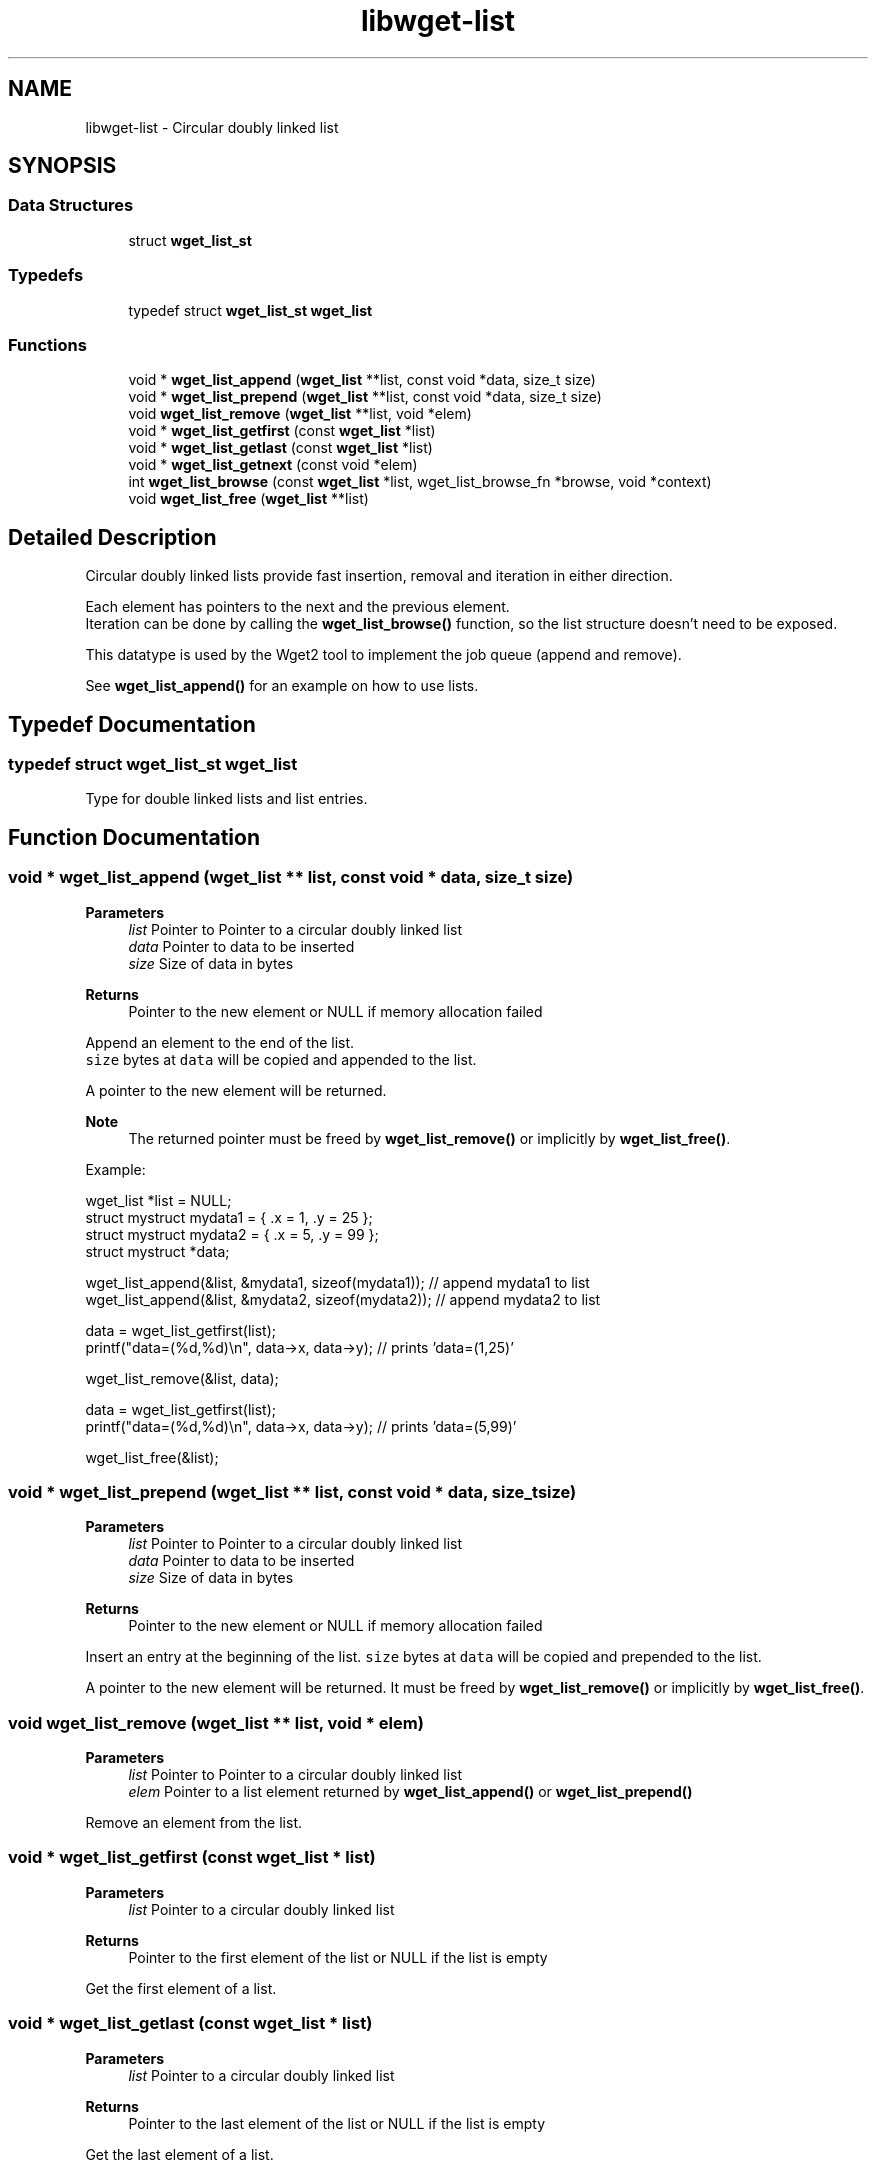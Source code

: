 .TH "libwget-list" 3 "Version 2.2.0" "wget2" \" -*- nroff -*-
.ad l
.nh
.SH NAME
libwget-list \- Circular doubly linked list
.SH SYNOPSIS
.br
.PP
.SS "Data Structures"

.in +1c
.ti -1c
.RI "struct \fBwget_list_st\fP"
.br
.in -1c
.SS "Typedefs"

.in +1c
.ti -1c
.RI "typedef struct \fBwget_list_st\fP \fBwget_list\fP"
.br
.in -1c
.SS "Functions"

.in +1c
.ti -1c
.RI "void * \fBwget_list_append\fP (\fBwget_list\fP **list, const void *data, size_t size)"
.br
.ti -1c
.RI "void * \fBwget_list_prepend\fP (\fBwget_list\fP **list, const void *data, size_t size)"
.br
.ti -1c
.RI "void \fBwget_list_remove\fP (\fBwget_list\fP **list, void *elem)"
.br
.ti -1c
.RI "void * \fBwget_list_getfirst\fP (const \fBwget_list\fP *list)"
.br
.ti -1c
.RI "void * \fBwget_list_getlast\fP (const \fBwget_list\fP *list)"
.br
.ti -1c
.RI "void * \fBwget_list_getnext\fP (const void *elem)"
.br
.ti -1c
.RI "int \fBwget_list_browse\fP (const \fBwget_list\fP *list, wget_list_browse_fn *browse, void *context)"
.br
.ti -1c
.RI "void \fBwget_list_free\fP (\fBwget_list\fP **list)"
.br
.in -1c
.SH "Detailed Description"
.PP 
Circular doubly linked lists provide fast insertion, removal and iteration in either direction\&.
.PP
Each element has pointers to the next and the previous element\&.
.br
 Iteration can be done by calling the \fBwget_list_browse()\fP function, so the list structure doesn't need to be exposed\&.
.PP
This datatype is used by the Wget2 tool to implement the job queue (append and remove)\&.
.PP
See \fBwget_list_append()\fP for an example on how to use lists\&. 
.SH "Typedef Documentation"
.PP 
.SS "typedef struct \fBwget_list_st\fP \fBwget_list\fP"
Type for double linked lists and list entries\&. 
.SH "Function Documentation"
.PP 
.SS "void * wget_list_append (\fBwget_list\fP ** list, const void * data, size_t size)"

.PP
\fBParameters\fP
.RS 4
\fIlist\fP Pointer to Pointer to a circular doubly linked list 
.br
\fIdata\fP Pointer to data to be inserted 
.br
\fIsize\fP Size of data in bytes 
.RE
.PP
\fBReturns\fP
.RS 4
Pointer to the new element or NULL if memory allocation failed
.RE
.PP
Append an element to the end of the list\&.
.br
 \fCsize\fP bytes at \fCdata\fP will be copied and appended to the list\&.
.PP
A pointer to the new element will be returned\&.
.PP
\fBNote\fP
.RS 4
The returned pointer must be freed by \fBwget_list_remove()\fP or implicitly by \fBwget_list_free()\fP\&.
.RE
.PP
Example:
.PP
.PP
.nf
wget_list *list = NULL;
struct mystruct mydata1 = { \&.x = 1, \&.y = 25 };
struct mystruct mydata2 = { \&.x = 5, \&.y = 99 };
struct mystruct *data;

wget_list_append(&list, &mydata1, sizeof(mydata1)); // append mydata1 to list
wget_list_append(&list, &mydata2, sizeof(mydata2)); // append mydata2 to list

data = wget_list_getfirst(list);
printf("data=(%d,%d)\\n", data\->x, data\->y); // prints 'data=(1,25)'

wget_list_remove(&list, data);

data = wget_list_getfirst(list);
printf("data=(%d,%d)\\n", data\->x, data\->y); // prints 'data=(5,99)'

wget_list_free(&list);
.fi
.PP
 
.SS "void * wget_list_prepend (\fBwget_list\fP ** list, const void * data, size_t size)"

.PP
\fBParameters\fP
.RS 4
\fIlist\fP Pointer to Pointer to a circular doubly linked list 
.br
\fIdata\fP Pointer to data to be inserted 
.br
\fIsize\fP Size of data in bytes 
.RE
.PP
\fBReturns\fP
.RS 4
Pointer to the new element or NULL if memory allocation failed
.RE
.PP
Insert an entry at the beginning of the list\&. \fCsize\fP bytes at \fCdata\fP will be copied and prepended to the list\&.
.PP
A pointer to the new element will be returned\&. It must be freed by \fBwget_list_remove()\fP or implicitly by \fBwget_list_free()\fP\&. 
.SS "void wget_list_remove (\fBwget_list\fP ** list, void * elem)"

.PP
\fBParameters\fP
.RS 4
\fIlist\fP Pointer to Pointer to a circular doubly linked list 
.br
\fIelem\fP Pointer to a list element returned by \fBwget_list_append()\fP or \fBwget_list_prepend()\fP
.RE
.PP
Remove an element from the list\&. 
.SS "void * wget_list_getfirst (const \fBwget_list\fP * list)"

.PP
\fBParameters\fP
.RS 4
\fIlist\fP Pointer to a circular doubly linked list 
.RE
.PP
\fBReturns\fP
.RS 4
Pointer to the first element of the list or NULL if the list is empty
.RE
.PP
Get the first element of a list\&. 
.SS "void * wget_list_getlast (const \fBwget_list\fP * list)"

.PP
\fBParameters\fP
.RS 4
\fIlist\fP Pointer to a circular doubly linked list 
.RE
.PP
\fBReturns\fP
.RS 4
Pointer to the last element of the list or NULL if the list is empty
.RE
.PP
Get the last element of a list\&. 
.SS "void * wget_list_getnext (const void * elem)"

.PP
\fBParameters\fP
.RS 4
\fIelem\fP Pointer to an element of a linked list 
.RE
.PP
\fBReturns\fP
.RS 4
Pointer to the next element of the list or NULL if the list is empty
.RE
.PP
Get the next element of a list\&. 
.SS "int wget_list_browse (const \fBwget_list\fP * list, wget_list_browse_fn * browse, void * context)"

.PP
\fBParameters\fP
.RS 4
\fIlist\fP Pointer to a circular doubly linked list 
.br
\fIbrowse\fP Pointer to callback function which is called for every element in the list\&. If the callback functions returns a value not equal to zero, browsing is stopped and this value will be returned by wget_list_browse\&. 
.br
\fIcontext\fP The context handle that will be passed to the callback function 
.RE
.PP
\fBReturns\fP
.RS 4
The return value of the last call to the browse function or -1 if \fClist\fP is NULL (empty)
.RE
.PP
Iterate through all entries of the \fClist\fP and call the function \fCbrowse\fP for each\&.
.PP
.PP
.nf
// assume that list contains C strings\&.
wget_list *list = NULL;

static int print_elem(void *context, const char *elem)
{
   printf("%s\\n",elem);
   return 0;
}

void dump(WGET_LIST *list)
{
   wget_list_browse(list, (wget_list_browse_t)print_elem, NULL);
}
.fi
.PP
 
.SS "void wget_list_free (\fBwget_list\fP ** list)"

.PP
\fBParameters\fP
.RS 4
\fIlist\fP Pointer to Pointer to a circular doubly linked list
.RE
.PP
Freeing the list and it's entry\&. 
.SH "Author"
.PP 
Generated automatically by Doxygen for wget2 from the source code\&.
